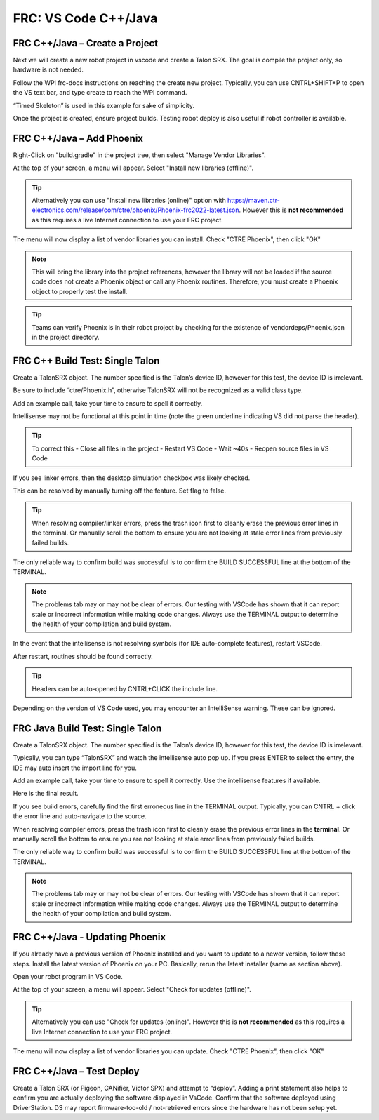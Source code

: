 FRC: VS Code C++/Java
=====================


FRC C++/Java – Create a Project 
^^^^^^^^^^^^^^^^^^^^^^^^^^^^^^^^^^^^^^^^^^

Next we will create a new robot project in vscode and create a Talon SRX.  The goal is compile the project only, so hardware is not needed.

Follow the WPI frc-docs instructions on reaching the create new project.  Typically, you can use CNTRL+SHIFT+P to open the VS text bar, and type create to reach the WPI command.

.. image:: img/verify-1.png

“Timed Skeleton” is used in this example for sake of simplicity.

.. image:: img/verify-2.png

.. image:: img/verify-3.png

Once the project is created, ensure project builds.  Testing robot deploy is also useful if robot controller is available.

FRC C++/Java – Add Phoenix 
^^^^^^^^^^^^^^^^^^^^^^^^^^^^^^^^^^^^^^^^^^

Right-Click on "build.gradle" in the project tree, then select "Manage Vendor Libraries".

.. image:: img/verify-4.png

At the top of your screen, a menu will appear. Select "Install new libraries (offline)".

.. tip:: Alternatively you can use "Install new libraries (online)" option with https://maven.ctr-electronics.com/release/com/ctre/phoenix/Phoenix-frc2022-latest.json.  However this is **not recommended** as this requires a live Internet connection to use your FRC project.

.. image:: img/verify-5.png


The menu will now display a list of vendor libraries you can install. Check "CTRE Phoenix", then click "OK"

.. image:: img/verify-6.png

.. note:: This will bring the library into the project references, however the library will not be loaded if the source code does not create a Phoenix object or call any Phoenix routines.  Therefore, you must create a Phoenix object to properly test the install.

.. tip:: Teams can verify Phoenix is in their robot project by checking for the existence of vendordeps/Phoenix.json in the project directory.

FRC C++ Build Test: Single Talon
^^^^^^^^^^^^^^^^^^^^^^^^^^^^^^^^^^^^^^^^^^

Create a TalonSRX object.  The number specified is the Talon’s device ID, however for this test, the device ID is irrelevant.

Be sure to include “ctre/Phoenix.h”, otherwise TalonSRX will not be recognized as a valid class type.

Add an example call, take your time to ensure to spell it correctly.  

.. image:: img/verify-7.png

Intellisense may not be functional at this point in time (note the green underline indicating VS did not parse the header).  

.. image:: img/verify-7-2.png

.. tip:: To correct this
   - Close all files in the project
   - Restart VS Code
   - Wait ~40s
   - Reopen source files in VS Code

If you see linker errors, then the desktop simulation checkbox was likely checked.

.. image:: img/verify-8.png

This can be resolved by manually turning off the feature.  Set flag to false.

.. image:: img/verify-9.png

.. tip:: When resolving compiler/linker errors, press the trash icon first to cleanly erase the previous error lines in the terminal.  Or manually scroll the bottom to ensure you are not looking at stale error lines from previously failed builds.

.. image:: img/verify-10.png

The only reliable way to confirm build was successful is to confirm the BUILD SUCCESSFUL line at the bottom of the TERMINAL.

.. note:: The problems tab may or may not be clear of errors.  Our testing with VSCode has shown that it can report stale or incorrect information while making code changes.  Always use the TERMINAL output to determine the health of your compilation and build system.

.. image:: img/verify-11.png

In the event that the intellisense is not resolving symbols (for IDE auto-complete features), restart VSCode.

.. image:: img/verify-12.png

After restart, routines should be found correctly.

.. image:: img/verify-13.png

.. tip:: Headers can be auto-opened by CNTRL+CLICK the include line.

.. image:: img/verify-14.png

Depending on the version of VS Code used, you may encounter an IntelliSense warning.  These can be ignored.

.. image:: img/verify-15.png

FRC Java Build Test: Single Talon
^^^^^^^^^^^^^^^^^^^^^^^^^^^^^^^^^^^^^^^^^^

Create a TalonSRX object.  The number specified is the Talon’s device ID, however for this test, the device ID is irrelevant.

Typically, you can type “TalonSRX” and watch the intellisense auto pop up. If you press ENTER to select the entry, the IDE may auto insert the import line for you.

.. image:: img/verify-16.png

Add an example call, take your time to ensure to spell it correctly.  Use the intellisense features if available.

Here is the final result.

.. image:: img/verify-17.png

If you see build errors, carefully find the first erroneous line in the TERMINAL output.  Typically, you can CNTRL + click the error line and auto-navigate to the source.

.. image:: img/verify-18.png

When resolving compiler errors, press the trash icon first to cleanly erase the previous error lines in the **terminal**.  Or manually scroll the bottom to ensure you are not looking at stale error lines from previously failed builds.

.. image:: img/verify-10.png


The only reliable way to confirm build was successful is to confirm the BUILD SUCCESSFUL line at the bottom of the TERMINAL.

.. note:: The problems tab may or may not be clear of errors.  Our testing with VSCode has shown that it can report stale or incorrect information while making code changes.  Always use the TERMINAL output to determine the health of your compilation and build system.

.. image:: img/verify-20.png

FRC C++/Java - Updating Phoenix
^^^^^^^^^^^^^^^^^^^^^^^^^^^^^^^^^^^^^^^^^^

If you already have a previous version of Phoenix installed and you want to update to a newer version, follow these steps.
Install the latest version of Phoenix on your PC.  Basically, rerun the latest installer (same as section above). 

Open your robot program in VS Code.

.. image:: img/verify-4.png

At the top of your screen, a menu will appear. Select "Check for updates (offline)".

.. tip:: Alternatively you can use "Check for updates (online)".  However this is **not recommended** as this requires a live Internet connection to use your FRC project.

.. image:: img/verify-21.png

The menu will now display a list of vendor libraries you can update. Check "CTRE Phoenix", then click "OK"

.. image:: img/verify-6.png



FRC C++/Java – Test Deploy
^^^^^^^^^^^^^^^^^^^^^^^^^^^^^^^^^^^^^^^^^^

Create a Talon SRX (or Pigeon, CANifier, Victor SPX) and attempt to “deploy”.
Adding a print statement also helps to confirm you are actually deploying the software displayed in VsCode.
Confirm that the software deployed using DriverStation.
DS may report firmware-too-old / not-retrieved errors since the hardware has not been setup yet.
